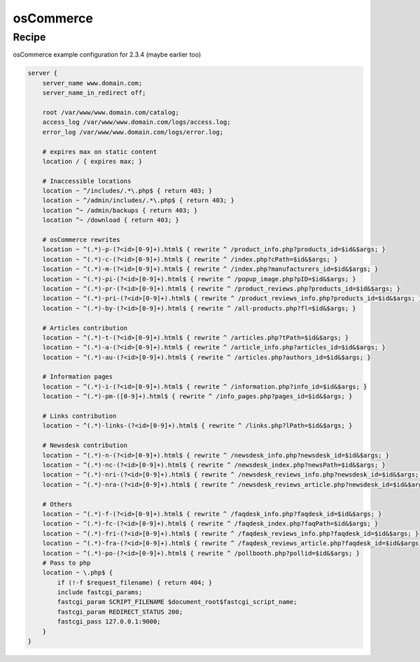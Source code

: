 
.. meta::
   :description: A sample NGINX configuration for osCommerce.

osCommerce
==========

Recipe
------

osCommerce example configuration for 2.3.4 (maybe earlier too)

.. code-block:: nginx

    server {
        server_name www.domain.com;
        server_name_in_redirect off;

        root /var/www/www.domain.com/catalog;
        access_log /var/www/www.domain.com/logs/access.log;
        error_log /var/www/www.domain.com/logs/error.log;

        # expires max on static content
        location / { expires max; }

        # Inaccessible locations
        location ~ ^/includes/.*\.php$ { return 403; }
        location ~ ^/admin/includes/.*\.php$ { return 403; }
        location ^~ /admin/backups { return 403; }
        location ^~ /download { return 403; }

        # osCommerce rewrites
        location ~ ^(.*)-p-(?<id>[0-9]+).html$ { rewrite ^ /product_info.php?products_id=$id&$args; }
        location ~ ^(.*)-c-(?<id>[0-9]+).html$ { rewrite ^ /index.php?cPath=$id&$args; }
        location ~ ^(.*)-m-(?<id>[0-9]+).html$ { rewrite ^ /index.php?manufacturers_id=$id&$args; }
        location ~ ^(.*)-pi-(?<id>[0-9]+).html$ { rewrite ^ /popup_image.php?pID=$id&$args; }
        location ~ ^(.*)-pr-(?<id>[0-9]+).html$ { rewrite ^ /product_reviews.php?products_id=$id&$args; }
        location ~ ^(.*)-pri-(?<id>[0-9]+).html$ { rewrite ^ /product_reviews_info.php?products_id=$id&$args; }
        location ~ ^(.*)-by-(?<id>[0-9]+).html$ { rewrite ^ /all-products.php?fl=$id&$args; }
        
        # Articles contribution
        location ~ ^(.*)-t-(?<id>[0-9]+).html$ { rewrite ^ /articles.php?tPath=$id&$args; }
        location ~ ^(.*)-a-(?<id>[0-9]+).html$ { rewrite ^ /article_info.php?articles_id=$id&$args; }
        location ~ ^(.*)-au-(?<id>[0-9]+).html$ { rewrite ^ /articles.php?authors_id=$id&$args; }
        
        # Information pages
        location ~ ^(.*)-i-(?<id>[0-9]+).html$ { rewrite ^ /information.php?info_id=$id&$args; }
        location ~ ^(.*)-pm-([0-9]+).html$ { rewrite ^ /info_pages.php?pages_id=$id&$args; }
        
        # Links contribution
        location ~ ^(.*)-links-(?<id>[0-9]+).html$ { rewrite ^ /links.php?lPath=$id&$args; }
        
        # Newsdesk contribution
        location ~ ^(.*)-n-(?<id>[0-9]+).html$ { rewrite ^ /newsdesk_info.php?newsdesk_id=$id&$args; }
        location ~ ^(.*)-nc-(?<id>[0-9]+).html$ { rewrite ^ /newsdesk_index.php?newsPath=$id&$args; }
        location ~ ^(.*)-nri-(?<id>[0-9]+).html$ { rewrite ^ /newsdesk_reviews_info.php?newsdesk_id=$id&$args; }
        location ~ ^(.*)-nra-(?<id>[0-9]+).html$ { rewrite ^ /newsdesk_reviews_article.php?newsdesk_id=$id&$args; }
        
        # Others
        location ~ ^(.*)-f-(?<id>[0-9]+).html$ { rewrite ^ /faqdesk_info.php?faqdesk_id=$id&$args; }
        location ~ ^(.*)-fc-(?<id>[0-9]+).html$ { rewrite ^ /faqdesk_index.php?faqPath=$id&$args; }
        location ~ ^(.*)-fri-(?<id>[0-9]+).html$ { rewrite ^ /faqdesk_reviews_info.php?faqdesk_id=$id&$args; }
        location ~ ^(.*)-fra-(?<id>[0-9]+).html$ { rewrite ^ /faqdesk_reviews_article.php?faqdesk_id=$id&$args; }
        location ~ ^(.*)-po-(?<id>[0-9]+).html$ { rewrite ^ /pollbooth.php?pollid=$id&$args; }
        # Pass to php
        location ~ \.php$ {
            if (!-f $request_filename) { return 404; }
            include fastcgi_params;
            fastcgi_param SCRIPT_FILENAME $document_root$fastcgi_script_name;
            fastcgi_param REDIRECT_STATUS 200;
            fastcgi_pass 127.0.0.1:9000;
        }
    }

